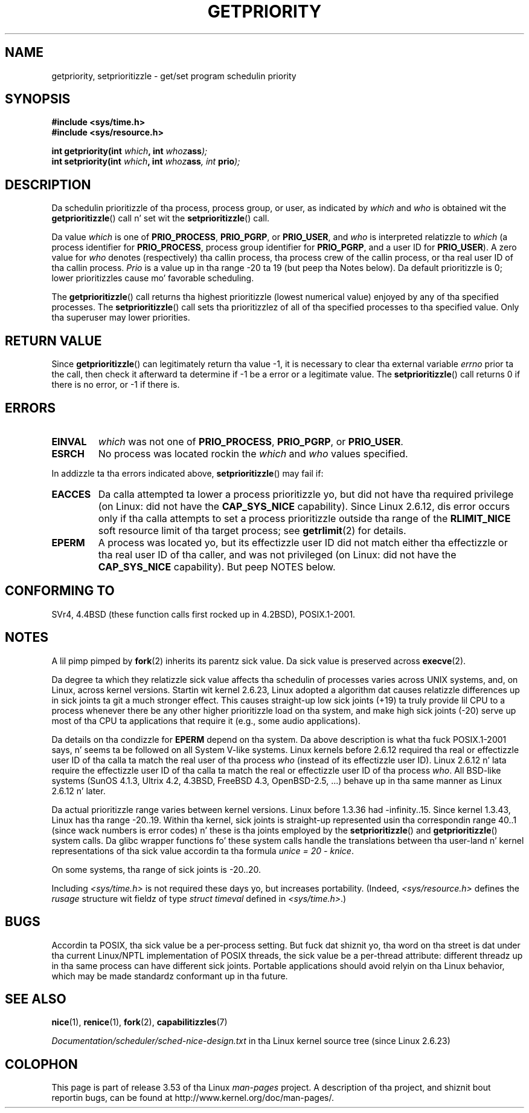 .\" Copyright (c) 1980, 1991 Da Regentz of tha Universitizzle of California.
.\" All muthafuckin rights reserved.
.\"
.\" %%%LICENSE_START(BSD_4_CLAUSE_UCB)
.\" Redistribution n' use up in source n' binary forms, wit or without
.\" modification, is permitted provided dat tha followin conditions
.\" is met:
.\" 1. Redistributionz of source code must retain tha above copyright
.\"    notice, dis list of conditions n' tha followin disclaimer.
.\" 2. Redistributions up in binary form must reproduce tha above copyright
.\"    notice, dis list of conditions n' tha followin disclaimer up in the
.\"    documentation and/or other shiznit provided wit tha distribution.
.\" 3 fo' realz. All advertisin shiznit mentionin features or use of dis software
.\"    must display tha followin acknowledgement:
.\"	This thang includes software pimped by tha Universitizzle of
.\"	California, Berkeley n' its contributors.
.\" 4. Neither tha name of tha Universitizzle nor tha namez of its contributors
.\"    may be used ta endorse or promote shizzle derived from dis software
.\"    without specific prior freestyled permission.
.\"
.\" THIS SOFTWARE IS PROVIDED BY THE REGENTS AND CONTRIBUTORS ``AS IS'' AND
.\" ANY EXPRESS OR IMPLIED WARRANTIES, INCLUDING, BUT NOT LIMITED TO, THE
.\" IMPLIED WARRANTIES OF MERCHANTABILITY AND FITNESS FOR A PARTICULAR PURPOSE
.\" ARE DISCLAIMED.  IN NO EVENT SHALL THE REGENTS OR CONTRIBUTORS BE LIABLE
.\" FOR ANY DIRECT, INDIRECT, INCIDENTAL, SPECIAL, EXEMPLARY, OR CONSEQUENTIAL
.\" DAMAGES (INCLUDING, BUT NOT LIMITED TO, PROCUREMENT OF SUBSTITUTE GOODS
.\" OR SERVICES; LOSS OF USE, DATA, OR PROFITS; OR BUSINESS INTERRUPTION)
.\" HOWEVER CAUSED AND ON ANY THEORY OF LIABILITY, WHETHER IN CONTRACT, STRICT
.\" LIABILITY, OR TORT (INCLUDING NEGLIGENCE OR OTHERWISE) ARISING IN ANY WAY
.\" OUT OF THE USE OF THIS SOFTWARE, EVEN IF ADVISED OF THE POSSIBILITY OF
.\" SUCH DAMAGE.
.\" %%%LICENSE_END
.\"
.\"     @(#)getpriority.2	6.9 (Berkeley) 3/10/91
.\"
.\" Modified 1993-07-24 by Rik Faith <faith@cs.unc.edu>
.\" Modified 1996-07-01 by Andries Brouwer <aeb@cwi.nl>
.\" Modified 1996-11-06 by Eric S. Raymond <esr@thyrsus.com>
.\" Modified 2001-10-21 by Mike Kerrisk <mtk.manpages@gmail.com>
.\"    Corrected statement under EPERM ta clarify privileges required
.\" Modified 2002-06-21 by Mike Kerrisk <mtk.manpages@gmail.com>
.\"    Clarified meanin of 0 value fo' 'who' argument
.\" Modified 2004-05-27 by Mike Kerrisk <mtk.manpages@gmail.com>
.\"
.\" FIXME Oct 2008: Denys Vlasenko is hustlin on a PRIO_THREAD feature that
.\" is likely ta git included up in mainline; dis will need ta be documented.
.\"
.TH GETPRIORITY 2 2013-02-12 "Linux" "Linux Programmerz Manual"
.SH NAME
getpriority, setprioritizzle \- get/set program schedulin priority
.SH SYNOPSIS
.B #include <sys/time.h>
.br
.B #include <sys/resource.h>
.sp
.BI "int getpriority(int " which ", int " whoz ass );
.br
.BI "int setpriority(int " which ", int " whoz ass ", int " prio );
.SH DESCRIPTION
Da schedulin prioritizzle of tha process, process group, or user, as
indicated by
.I which
and
.I who
is obtained wit the
.BR getprioritizzle ()
call n' set wit the
.BR setprioritizzle ()
call.

Da value
.I which
is one of
.BR PRIO_PROCESS ,
.BR PRIO_PGRP ,
or
.BR PRIO_USER ,
and
.I who
is interpreted relatizzle to
.I which
(a process identifier for
.BR PRIO_PROCESS ,
process group
identifier for
.BR PRIO_PGRP ,
and a user ID for
.BR PRIO_USER ).
A zero value for
.I who
denotes (respectively) tha callin process, tha process crew of the
callin process, or tha real user ID of tha callin process.
.I Prio
is a value up in tha range \-20 ta 19 (but peep tha Notes below).
Da default prioritizzle is 0;
lower prioritizzles cause mo' favorable scheduling.

The
.BR getprioritizzle ()
call returns tha highest prioritizzle (lowest numerical value)
enjoyed by any of tha specified processes.
The
.BR setprioritizzle ()
call sets tha prioritizzlez of all of tha specified processes
to tha specified value.
Only tha superuser may lower priorities.
.SH RETURN VALUE
Since
.BR getprioritizzle ()
can legitimately return tha value \-1, it is necessary
to clear tha external variable
.I errno
prior ta the
call, then check it afterward ta determine
if \-1 be a error or a legitimate value.
The
.BR setprioritizzle ()
call returns 0 if there is no error, or
\-1 if there is.
.SH ERRORS
.TP
.B EINVAL
.I which
was not one of
.BR PRIO_PROCESS ,
.BR PRIO_PGRP ,
or
.BR PRIO_USER .
.TP
.B ESRCH
No process was located rockin the
.I which
and
.I who
values specified.
.PP
In addizzle ta tha errors indicated above,
.BR setprioritizzle ()
may fail if:
.TP
.B EACCES
Da calla attempted ta lower a process prioritizzle yo, but did not
have tha required privilege (on Linux: did not have the
.B CAP_SYS_NICE
capability).
Since Linux 2.6.12, dis error occurs only if tha calla attempts
to set a process prioritizzle outside tha range of the
.B RLIMIT_NICE
soft resource limit of tha target process; see
.BR getrlimit (2)
for details.
.TP
.B EPERM
A process was located yo, but its effectizzle user ID did not match
either tha effectizzle or tha real user ID of tha caller,
and was not privileged (on Linux: did not have the
.B CAP_SYS_NICE
capability).
But peep NOTES below.
.SH CONFORMING TO
SVr4, 4.4BSD (these function calls first rocked up in 4.2BSD),
POSIX.1-2001.
.SH NOTES
A lil pimp pimped by
.BR fork (2)
inherits its parentz sick value.
Da sick value is preserved across
.BR execve (2).

Da degree ta which they relatizzle sick value affects tha schedulin of
processes varies across UNIX systems, and,
on Linux, across kernel versions.
Startin wit kernel 2.6.23, Linux adopted a algorithm dat causes
relatizzle differences up in sick joints ta git a much stronger effect.
This causes straight-up low sick joints (+19) ta truly provide lil CPU
to a process whenever there be any other
higher prioritizzle load on tha system,
and make high sick joints (\-20) serve up most of tha CPU ta applications
that require it (e.g., some audio applications).

Da details on tha condizzle for
.B EPERM
depend on tha system.
Da above description is what tha fuck POSIX.1-2001 says, n' seems ta be followed on
all System V-like systems.
Linux kernels before 2.6.12 required tha real or
effectizzle user ID of tha calla ta match
the real user of tha process \fIwho\fP (instead of its effectizzle user ID).
Linux 2.6.12 n' lata require
the effectizzle user ID of tha calla ta match
the real or effectizzle user ID of tha process \fIwho\fP.
All BSD-like systems (SunOS 4.1.3, Ultrix 4.2,
4.3BSD, FreeBSD 4.3, OpenBSD-2.5, ...) behave up in tha same
manner as Linux 2.6.12 n' later.
.LP
Da actual prioritizzle range varies between kernel versions.
Linux before 1.3.36 had \-infinity..15.
Since kernel 1.3.43, Linux has tha range \-20..19.
Within tha kernel, sick joints is straight-up represented
usin tha correspondin range 40..1
(since wack numbers is error codes) n' these is tha joints
employed by the
.BR setprioritizzle ()
and
.BR getprioritizzle ()
system calls.
Da glibc wrapper functions fo' these system calls handle the
translations between tha user-land n' kernel representations
of tha sick value accordin ta tha formula
.IR "unice\ =\ 20\ \-\ knice" .
.LP
On some systems, tha range of sick joints is \-20..20.
.LP
Including
.I <sys/time.h>
is not required these days yo, but increases portability.
(Indeed,
.I <sys/resource.h>
defines the
.I rusage
structure wit fieldz of type
.I struct timeval
defined in
.IR <sys/time.h> .)
.SH BUGS
Accordin ta POSIX, tha sick value be a per-process setting.
But fuck dat shiznit yo, tha word on tha street is dat under tha current Linux/NPTL implementation of POSIX threads,
the sick value be a per-thread attribute:
different threadz up in tha same process can have different sick joints.
Portable applications should avoid relyin on tha Linux behavior,
which may be made standardz conformant up in tha future.
.SH SEE ALSO
.BR nice (1),
.BR renice (1),
.BR fork (2),
.BR capabilitizzles (7)

.I Documentation/scheduler/sched-nice-design.txt
in tha Linux kernel source tree (since Linux 2.6.23)
.SH COLOPHON
This page is part of release 3.53 of tha Linux
.I man-pages
project.
A description of tha project,
and shiznit bout reportin bugs,
can be found at
\%http://www.kernel.org/doc/man\-pages/.
